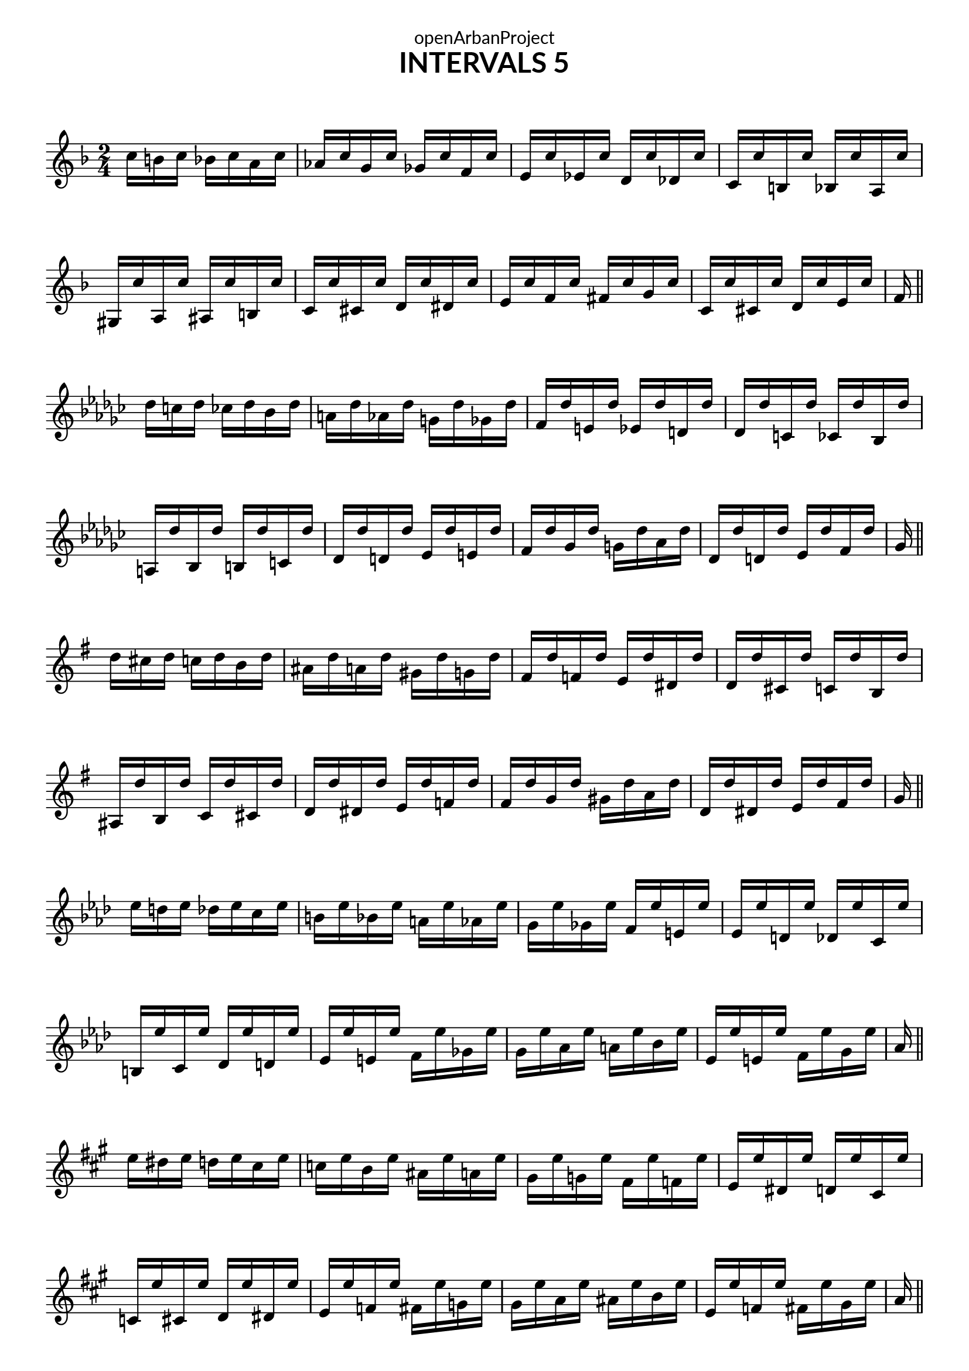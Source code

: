 \version "2.18.2"
\language "english"

\book {
  \paper {
    indent = 0\mm
    scoreTitleMarkup = \markup {
      \fill-line {
        \null
        \fontsize #4 \bold \fromproperty #'header:piece
        \fromproperty #'header:composer
      }
    }
    fonts = #
  (make-pango-font-tree
   "Lato"
   "Lato"
   "Liberation Mono"
   (/ (* staff-height pt) 2.5))
  }
  \header { tagline = "This work is licensed under a CC BY-SA 4.0 license."
            dedication = "openArbanProject"
            title = "INTERVALS 5"
            composer = " "
  }
  
  \score {
    \layout { \context { \Score \remove "Bar_number_engraver" }}
    {
      \set Staff.explicitKeySignatureVisibility = #end-of-line-invisible
      \set Staff.printKeyCancellation = ##f
      \numericTimeSignature \time 2/4
      \partial 4..
      \key f \major
      c''16 b' c'' bf' c'' a' c'' af' c'' g' c'' gf' c'' f' c'' 
      e' c'' ef' c'' d' c'' df' c'' c' c'' b c'' bf c'' a c''
      gs c'' a c'' as c'' b c'' c' c'' cs' c'' d' c'' ds' c'' 
      e' c'' f' c'' fs' c'' g' c'' c' c'' cs' c'' d' c'' e' c'' 
      f' \bar "||" \break
      
      \key gf \major
      df''16 c'' df'' cf'' df'' bf' df'' a' df'' af' df'' g' df'' gf' df'' 
      f' df'' e' df'' ef' df'' d' df'' df' df'' c' df'' cf' df'' bf df''
      a df'' bf df'' b df'' c' df'' df' df'' d' df'' ef' df'' e' df'' 
      f' df'' gf' df'' g' df'' af' df'' df' df'' d' df'' ef' df'' f' df'' 
      gf' \bar "||" \break
      
      \key g \major
      d''16 cs'' d'' c'' d'' b' d'' as' d'' a' d'' gs' d'' g' d'' 
      fs' d'' f' d'' e' d'' ds' d'' d' d'' cs' d'' c' d'' b d''
      as d'' b d'' c' d'' cs' d'' d' d'' ds' d'' e' d'' f' d'' 
      fs' d'' g' d'' gs' d'' a' d'' d' d'' ds' d'' e' d'' fs' d'' 
      g' \bar "||" \break
      
      \key af \major
      ef''16 d'' ef'' df'' ef'' c'' ef'' b' ef'' bf' ef'' a' ef'' af' ef'' 
      g' ef'' gf' ef'' f' ef'' e' ef'' ef' ef'' d' ef'' df' ef'' c' ef''
      b ef'' c' ef'' df' ef'' d' ef'' ef' ef'' e' ef'' f' ef'' gf' ef'' 
      g' ef'' af' ef'' a' ef'' bf' ef'' ef' ef'' e' ef'' f' ef'' g' ef'' 
      af' \bar "||" \break
      
      \key a \major
      e''16 ds'' e'' d'' e'' cs'' e'' c'' e'' b' e'' as' e'' a' e'' 
      gs' e'' g' e'' fs' e'' f' e'' e' e'' ds' e'' d' e'' cs' e''
      c' e'' cs' e'' d' e'' ds' e'' e' e'' f' e'' fs' e'' g' e'' 
      gs' e'' a' e'' as' e'' b' e'' e' e'' f' e'' fs' e'' gs' e'' 
      a' \bar "||" \pageBreak
      
      \key bf \major
      f''16 e'' f'' ef'' f'' d'' f'' df'' f'' c'' f'' b' f'' bf' f'' 
      a' f'' af' f'' g' f'' gf' f'' f' f'' e' f'' ef' f'' d' f''
      df' f'' d' f'' ef' f'' e' f'' f' f'' gf' f'' g' f'' af' f'' 
      a' f'' bf' f'' b' f'' c'' f'' f' f'' gf' f'' g' f'' a' f'' 
      bf' \bar "||" \break
      
      \key b \major
      fs''16 es'' fs'' e'' fs'' ds'' fs'' d'' fs'' cs'' fs'' c'' fs'' b' fs'' 
      as' fs'' a' fs'' gs' fs'' g' fs'' fs' fs'' es' fs'' e' fs'' ds' fs''
      d' fs'' ds' fs'' e' fs'' es' fs'' fs' fs'' g' fs'' gs' fs'' a' fs'' 
      as' fs'' b' fs'' c'' fs'' cs'' fs'' fs' fs'' g' fs'' gs' fs'' as' fs'' 
      b' \bar "||" \break
      
      \override Staff.KeyCancellation.break-visibility = #all-invisible 
      \key c \major
      g''16 fs'' g'' f'' g'' e'' g'' ef'' g'' d'' g'' df'' g'' c'' g'' 
      b' g'' bf' g'' a' g'' af' g'' g' g'' gf' g'' f' g'' e' g''
      ds' g'' e' g'' f' g'' fs' g'' g' g'' gs' g'' a' g'' as' g'' 
      b' g'' c'' g'' cs'' g'' d'' g'' g' g'' gs' g'' a' g'' b' g'' 
      c'' \bar "||" \break
      
      \key df \major
      af''16 g'' af'' gf'' af'' f'' af'' e'' af'' ef'' af'' d'' af'' df'' af'' 
      c'' af'' cf'' af'' bf' af'' a' af'' af' af'' g' af'' gf' af'' f' af''
      e' af'' f' af'' gf' af'' g' af'' af' af'' a' af'' bf' af'' b' af'' 
      c'' af'' df'' af'' d'' af'' ef'' af'' af' af'' a' af'' bf' af'' c'' af'' 
      df'' \bar "||" \break
      
      \key d \major
      a''16 gs'' a'' g'' a'' fs'' a'' f'' a'' e'' a'' ds'' a'' d'' a'' 
      cs'' a'' c'' a'' b' a'' as' a'' a' a'' gs' a'' g' a'' fs' a''
      es' a'' fs' a'' g' a'' gs' a'' a' a'' as' a'' b' a'' bs' a'' 
      cs'' a'' d'' a'' ds'' a'' e'' a'' a' a'' as' a'' b' a'' cs'' a'' 
      d'' \bar "||" \pageBreak
      
      \key ef \major
      bf''16 a'' bf'' af'' bf'' g'' bf'' gf'' bf'' f'' bf'' e'' bf'' ef'' bf'' 
      d'' bf'' df'' bf'' c'' bf'' b' bf'' bf' bf'' a' bf'' af' bf'' g' bf''
      gf' bf'' g' bf'' af' bf'' a' bf'' bf' bf'' b' bf'' c'' bf'' df'' bf'' 
      d'' bf'' ef'' bf'' e'' bf'' f'' bf'' bf' bf'' b' bf'' c'' bf'' d'' bf'' 
      ef'' \bar "||" \break
      
      \key e \major
      b''16 as'' b'' a'' b'' gs'' b'' g'' b'' fs'' b'' es'' b'' e'' b'' 
      ds'' b'' d'' b'' cs'' b'' c'' b'' b' b'' as' b'' a' b'' gs' b''
      g' b'' gs' b'' a' b'' as' b'' b' b'' bs' b'' cs'' b'' d'' b'' 
      ds'' b'' e'' b'' es'' b'' fs'' b'' b' b'' bs' b'' cs'' b'' ds'' b'' 
      e'' \bar "||" \break
      
      \key f \major
      c'''16 b'' c''' bf'' c''' a'' c''' af'' c''' g'' c''' gf'' c''' f'' c''' 
      e'' c''' ef'' c''' d'' c''' df'' c''' c'' c''' b' c''' bf' c''' a' c'''
      gs' c''' a' c''' as' c''' b' c''' c'' c''' cs'' c''' d'' c''' ds'' c''' 
      e'' c''' f'' c''' fs'' c''' g'' c''' c'' c''' cs'' c''' d'' c''' e'' c''' 
      f'' \bar "|."
    }
  }
}
